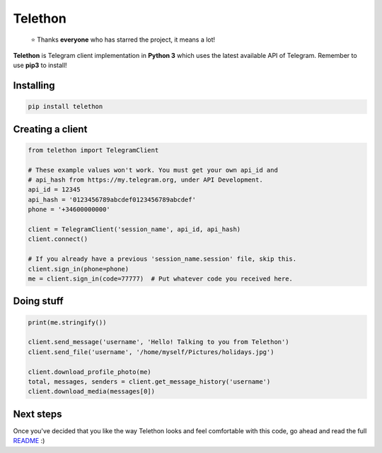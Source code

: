 Telethon
========
.. epigraph::

  ⭐️ Thanks **everyone** who has starred the project, it means a lot!

**Telethon** is Telegram client implementation in **Python 3** which uses
the latest available API of Telegram. Remember to use **pip3** to install!

Installing
----------

.. code:: sh

  pip install telethon


Creating a client
-----------------

.. code:: python

  from telethon import TelegramClient

  # These example values won't work. You must get your own api_id and
  # api_hash from https://my.telegram.org, under API Development.
  api_id = 12345
  api_hash = '0123456789abcdef0123456789abcdef'
  phone = '+34600000000'

  client = TelegramClient('session_name', api_id, api_hash)
  client.connect()

  # If you already have a previous 'session_name.session' file, skip this.
  client.sign_in(phone=phone)
  me = client.sign_in(code=77777)  # Put whatever code you received here.


Doing stuff
-----------

.. code:: python

  print(me.stringify())

  client.send_message('username', 'Hello! Talking to you from Telethon')
  client.send_file('username', '/home/myself/Pictures/holidays.jpg')

  client.download_profile_photo(me)
  total, messages, senders = client.get_message_history('username')
  client.download_media(messages[0])


Next steps
----------

Once you've decided that you like the way Telethon looks and feel comfortable
with this code, go ahead and read the full
`README <https://github.com/LonamiWebs/Telethon/blob/HEAD/README-long.rst>`_ :)


